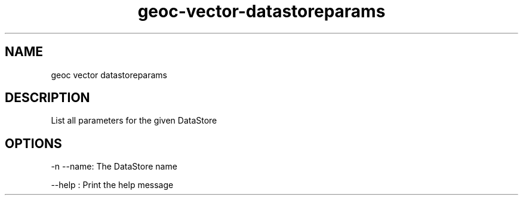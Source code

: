 .TH "geoc-vector-datastoreparams" "1" "29 July 2014" "version 0.1"
.SH NAME
geoc vector datastoreparams
.SH DESCRIPTION
List all parameters for the given DataStore
.SH OPTIONS
-n --name: The DataStore name
.PP
--help : Print the help message
.PP
